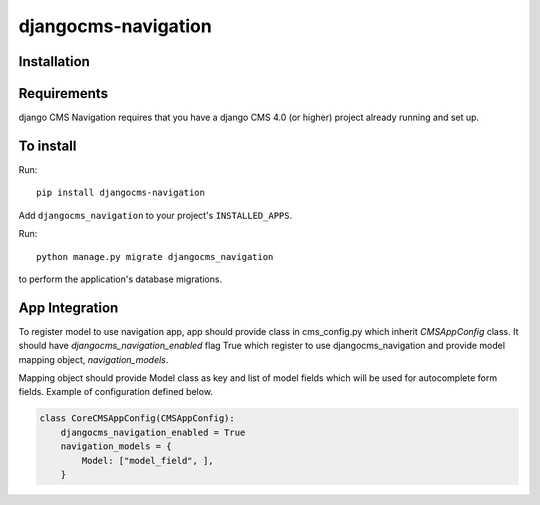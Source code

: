 ====================
djangocms-navigation
====================

Installation
============

Requirements
============

django CMS Navigation requires that you have a django CMS 4.0 (or higher) project already running and set up.


To install
==========

Run::

    pip install djangocms-navigation

Add ``djangocms_navigation`` to your project's ``INSTALLED_APPS``.

Run::

    python manage.py migrate djangocms_navigation

to perform the application's database migrations.

App Integration
===============

To register model to use navigation app, app should provide class in cms_config.py which inherit `CMSAppConfig`
class. It should have `djangocms_navigation_enabled` flag True which register to use djangocms_navigation and
provide model mapping object, `navigation_models`.

Mapping object should provide Model class as key and list of model fields which will be used for autocomplete form fields. Example of
configuration defined below.


.. code-block:: python

    class CoreCMSAppConfig(CMSAppConfig):
        djangocms_navigation_enabled = True
        navigation_models = {
            Model: ["model_field", ],
        }

